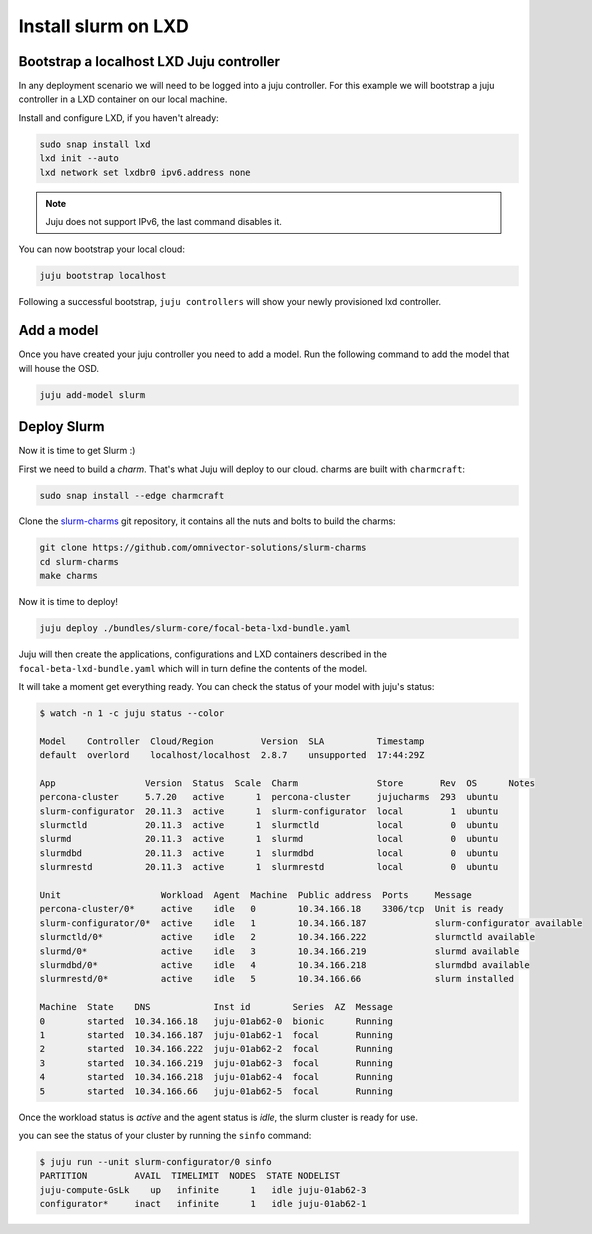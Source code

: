 =====================
Install slurm on LXD
=====================


Bootstrap a localhost LXD Juju controller
#########################################

In any deployment scenario we will need to be logged into a juju controller.
For this example we will bootstrap a juju controller in a LXD container on our
local machine.

Install and configure LXD, if you haven't already:

.. code-block:: bash

   sudo snap install lxd
   lxd init --auto
   lxd network set lxdbr0 ipv6.address none

.. note::

   Juju does not support IPv6, the last command disables it.

You can now bootstrap your local cloud:

.. code-block:: bash

   juju bootstrap localhost

Following a successful bootstrap, ``juju controllers`` will show your newly
provisioned lxd controller.


Add a model
###########

Once you have created your juju controller you need to add a model. Run the
following command to add the model that will house the OSD.

.. code-block:: bash

   juju add-model slurm


Deploy Slurm
############

Now it is time to get Slurm :)

First we need to build a *charm*. That's what Juju will deploy to our cloud.
charms are built with ``charmcraft``:

.. code-block:: bash

   sudo snap install --edge charmcraft

Clone the `slurm-charms <https://juju.is/docs/models>`_ git repository, it
contains all the nuts and bolts to build the charms:

.. code-block:: bash

   git clone https://github.com/omnivector-solutions/slurm-charms
   cd slurm-charms
   make charms

Now it is time to deploy!

.. code-block:: bash

   juju deploy ./bundles/slurm-core/focal-beta-lxd-bundle.yaml

Juju will then create the applications, configurations and LXD containers 
described in the ``focal-beta-lxd-bundle.yaml`` which will in turn define
the contents of the model.

It will take a moment get everything ready. You can check the status of your
model with juju's status:

.. code-block:: bash

   $ watch -n 1 -c juju status --color

   Model    Controller  Cloud/Region         Version  SLA          Timestamp
   default  overlord    localhost/localhost  2.8.7    unsupported  17:44:29Z

   App                 Version  Status  Scale  Charm               Store       Rev  OS      Notes
   percona-cluster     5.7.20   active      1  percona-cluster     jujucharms  293  ubuntu
   slurm-configurator  20.11.3  active      1  slurm-configurator  local         1  ubuntu
   slurmctld           20.11.3  active      1  slurmctld           local         0  ubuntu
   slurmd              20.11.3  active      1  slurmd              local         0  ubuntu
   slurmdbd            20.11.3  active      1  slurmdbd            local         0  ubuntu
   slurmrestd          20.11.3  active      1  slurmrestd          local         0  ubuntu

   Unit                   Workload  Agent  Machine  Public address  Ports     Message
   percona-cluster/0*     active    idle   0        10.34.166.18    3306/tcp  Unit is ready
   slurm-configurator/0*  active    idle   1        10.34.166.187             slurm-configurator available
   slurmctld/0*           active    idle   2        10.34.166.222             slurmctld available
   slurmd/0*              active    idle   3        10.34.166.219             slurmd available
   slurmdbd/0*            active    idle   4        10.34.166.218             slurmdbd available
   slurmrestd/0*          active    idle   5        10.34.166.66              slurm installed

   Machine  State    DNS            Inst id        Series  AZ  Message
   0        started  10.34.166.18   juju-01ab62-0  bionic      Running
   1        started  10.34.166.187  juju-01ab62-1  focal       Running
   2        started  10.34.166.222  juju-01ab62-2  focal       Running
   3        started  10.34.166.219  juju-01ab62-3  focal       Running
   4        started  10.34.166.218  juju-01ab62-4  focal       Running
   5        started  10.34.166.66   juju-01ab62-5  focal       Running


Once the workload status is *active* and the agent status is *idle*, the
slurm cluster is ready for use.

you can see the status of your cluster by running the ``sinfo`` command:

.. code-block:: bash

   $ juju run --unit slurm-configurator/0 sinfo
   PARTITION         AVAIL  TIMELIMIT  NODES  STATE NODELIST
   juju-compute-GsLk    up   infinite      1   idle juju-01ab62-3
   configurator*     inact   infinite      1   idle juju-01ab62-1
